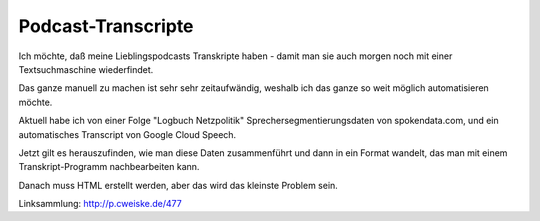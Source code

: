 *******************
Podcast-Transcripte
*******************

Ich möchte, daß meine Lieblingspodcasts Transkripte haben
- damit man sie auch morgen noch mit einer Textsuchmaschine wiederfindet.

Das ganze manuell zu machen ist sehr sehr zeitaufwändig, weshalb ich
das ganze so weit möglich automatisieren möchte.

Aktuell habe ich von einer Folge "Logbuch Netzpolitik" Sprechersegmentierungsdaten
von spokendata.com, und ein automatisches Transcript von Google Cloud Speech.

Jetzt gilt es herauszufinden, wie man diese Daten zusammenführt und dann
in ein Format wandelt, das man mit einem Transkript-Programm nachbearbeiten kann.

Danach muss HTML erstellt werden, aber das wird das kleinste Problem sein.

Linksammlung: http://p.cweiske.de/477
